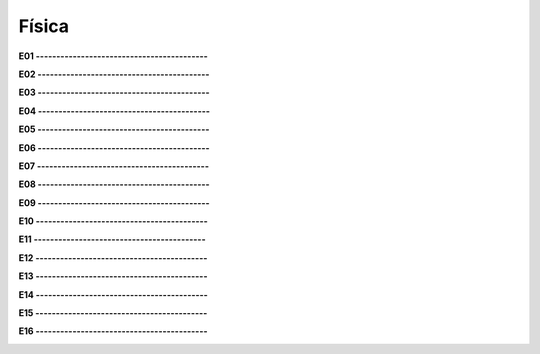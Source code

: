 Física
======

**E01 ------------------------------------------**

.. image:: fis01.png
   :scale: 60 %

**E02 ------------------------------------------**

.. image:: fis02.png
   :scale: 60 % 
   
**E03 ------------------------------------------**

.. image:: fis03.png
   :scale: 110 % 
   
**E04 ------------------------------------------**

.. image:: fis04.png
   :scale: 60 % 
   
**E05 ------------------------------------------**

.. image:: fis05.png
   :scale: 60 % 
   
**E06 ------------------------------------------**

.. image:: fis06.png
   :scale: 60 % 
   
**E07 ------------------------------------------**

.. image:: fis07.png
   :scale: 60 % 
   
**E08 ------------------------------------------**

.. image:: fis08.png
   :scale: 60 % 
   
**E09 ------------------------------------------**

.. image:: fis09.png
   :scale: 60 % 
   
**E10 ------------------------------------------**

.. image:: fis10.png
   :scale: 60 % 
   
**E11 ------------------------------------------**

.. image:: fis11.png
   :scale: 60 %

**E12 ------------------------------------------**

.. image:: fis12.png
   :scale: 60 %

**E13 ------------------------------------------**

.. image:: fis13.png
   :scale: 60 %

**E14 ------------------------------------------**

.. image:: fis14.png
   :scale: 60 %

**E15 ------------------------------------------**

.. image:: fis15.png
   :scale: 60 %

**E16 ------------------------------------------**

.. image:: fis16.png
   :scale: 60 %


